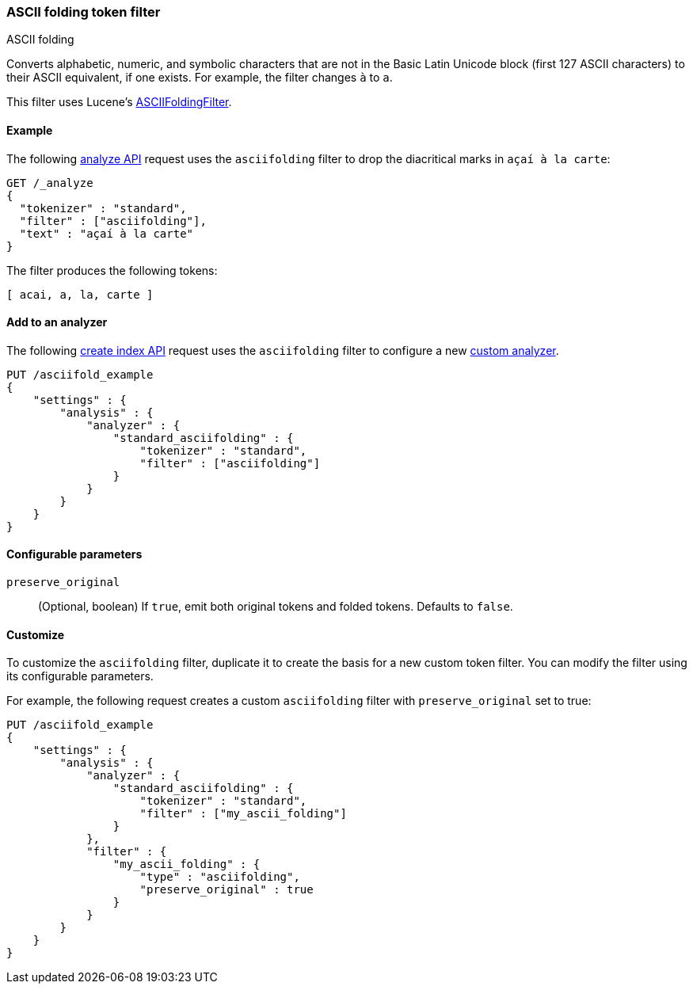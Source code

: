 [[analysis-asciifolding-tokenfilter]]
=== ASCII folding token filter
++++
<titleabbrev>ASCII folding</titleabbrev>
++++

Converts alphabetic, numeric, and symbolic characters that are not in the Basic
Latin Unicode block (first 127 ASCII characters) to their ASCII equivalent, if
one exists. For example, the filter changes `à` to `a`.

This filter uses Lucene's
https://lucene.apache.org/core/{lucene_version_path}/analyzers-common/org/apache/lucene/analysis/miscellaneous/ASCIIFoldingFilter.html[ASCIIFoldingFilter].

[[analysis-asciifolding-tokenfilter-analyze-ex]]
==== Example

The following <<indices-analyze,analyze API>> request uses the `asciifolding`
filter to drop the diacritical marks in `açaí à la carte`:

[source,console]
--------------------------------------------------
GET /_analyze
{
  "tokenizer" : "standard",
  "filter" : ["asciifolding"],
  "text" : "açaí à la carte"
}
--------------------------------------------------

The filter produces the following tokens:

[source,text]
--------------------------------------------------
[ acai, a, la, carte ]
--------------------------------------------------

/////////////////////
[source,console-result]
--------------------------------------------------
{
  "tokens" : [
    {
      "token" : "acai",
      "start_offset" : 0,
      "end_offset" : 4,
      "type" : "<ALPHANUM>",
      "position" : 0
    },
    {
      "token" : "a",
      "start_offset" : 5,
      "end_offset" : 6,
      "type" : "<ALPHANUM>",
      "position" : 1
    },
    {
      "token" : "la",
      "start_offset" : 7,
      "end_offset" : 9,
      "type" : "<ALPHANUM>",
      "position" : 2
    },
    {
      "token" : "carte",
      "start_offset" : 10,
      "end_offset" : 15,
      "type" : "<ALPHANUM>",
      "position" : 3
    }
  ]
}
--------------------------------------------------
/////////////////////

[[analysis-asciifolding-tokenfilter-analyzer-ex]]
==== Add to an analyzer

The following <<indices-create-index,create index API>> request uses the
`asciifolding` filter to configure a new 
<<analysis-custom-analyzer,custom analyzer>>.

[source,js]
--------------------------------------------------
PUT /asciifold_example
{
    "settings" : {
        "analysis" : {
            "analyzer" : {
                "standard_asciifolding" : {
                    "tokenizer" : "standard",
                    "filter" : ["asciifolding"]
                }
            }
        }
    }
}
--------------------------------------------------
// CONSOLE

[[analysis-asciifolding-tokenfilter-configure-parms]]
==== Configurable parameters

`preserve_original`::
(Optional, boolean)
If `true`, emit both original tokens and folded tokens.
Defaults to `false`.

[[analysis-asciifolding-tokenfilter-customize]]
==== Customize

To customize the `asciifolding` filter, duplicate it to create the basis
for a new custom token filter. You can modify the filter using its configurable
parameters.

For example, the following request creates a custom `asciifolding` filter with
`preserve_original` set to true:

[source,js]
--------------------------------------------------
PUT /asciifold_example
{
    "settings" : {
        "analysis" : {
            "analyzer" : {
                "standard_asciifolding" : {
                    "tokenizer" : "standard",
                    "filter" : ["my_ascii_folding"]
                }
            },
            "filter" : {
                "my_ascii_folding" : {
                    "type" : "asciifolding",
                    "preserve_original" : true
                }
            }
        }
    }
}
--------------------------------------------------
// CONSOLE
